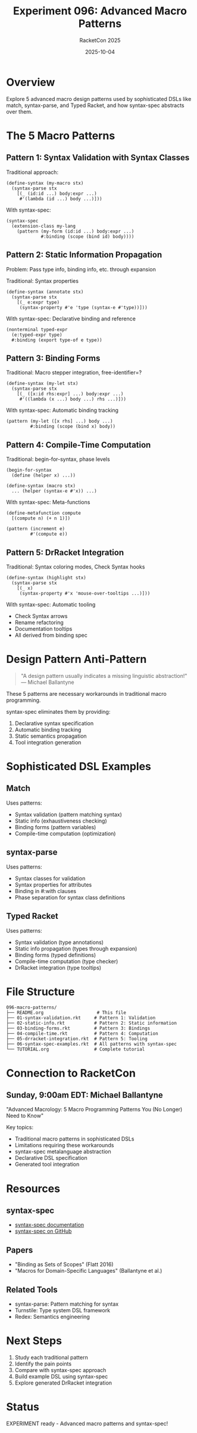 #+TITLE: Experiment 096: Advanced Macro Patterns
#+AUTHOR: RacketCon 2025
#+DATE: 2025-10-04
#+STARTUP: overview

* Overview

Explore 5 advanced macro design patterns used by sophisticated DSLs like match, syntax-parse, and Typed Racket, and how syntax-spec abstracts over them.

* The 5 Macro Patterns

** Pattern 1: Syntax Validation with Syntax Classes

Traditional approach:
#+begin_src racket
(define-syntax (my-macro stx)
  (syntax-parse stx
    [(_ (id:id ...) body:expr ...)
     #'(lambda (id ...) body ...)]))
#+end_src

With syntax-spec:
#+begin_src racket
(syntax-spec
  (extension-class my-lang
    (pattern (my-form (id:id ...) body:expr ...)
             #:binding (scope (bind id) body))))
#+end_src

** Pattern 2: Static Information Propagation

Problem: Pass type info, binding info, etc. through expansion

Traditional: Syntax properties
#+begin_src racket
(define-syntax (annotate stx)
  (syntax-parse stx
    [(_ e:expr type)
     (syntax-property #'e 'type (syntax-e #'type))]))
#+end_src

With syntax-spec: Declarative binding and reference
#+begin_src racket
(nonterminal typed-expr
  (e:typed-expr type)
  #:binding (export type-of e type))
#+end_src

** Pattern 3: Binding Forms

Traditional: Macro stepper integration, free-identifier=?
#+begin_src racket
(define-syntax (my-let stx)
  (syntax-parse stx
    [(_ ([x:id rhs:expr] ...) body:expr ...)
     #'((lambda (x ...) body ...) rhs ...)]))
#+end_src

With syntax-spec: Automatic binding tracking
#+begin_src racket
(pattern (my-let ([x rhs] ...) body ...)
         #:binding (scope (bind x) body))
#+end_src

** Pattern 4: Compile-Time Computation

Traditional: begin-for-syntax, phase levels
#+begin_src racket
(begin-for-syntax
  (define (helper x) ...))

(define-syntax (macro stx)
  ... (helper (syntax-e #'x)) ...)
#+end_src

With syntax-spec: Meta-functions
#+begin_src racket
(define-metafunction compute
  [(compute n) (+ n 1)])

(pattern (increment e)
         #'(compute e))
#+end_src

** Pattern 5: DrRacket Integration

Traditional: Syntax coloring modes, Check Syntax hooks
#+begin_src racket
(define-syntax (highlight stx)
  (syntax-parse stx
    [(_ x)
     (syntax-property #'x 'mouse-over-tooltips ...)]))
#+end_src

With syntax-spec: Automatic tooling
- Check Syntax arrows
- Rename refactoring
- Documentation tooltips
- All derived from binding spec

* Design Pattern Anti-Pattern

#+begin_quote
"A design pattern usually indicates a missing linguistic abstraction!"
— Michael Ballantyne
#+end_quote

These 5 patterns are necessary workarounds in traditional macro programming.

syntax-spec eliminates them by providing:
1. Declarative syntax specification
2. Automatic binding tracking
3. Static semantics propagation
4. Tool integration generation

* Sophisticated DSL Examples

** Match

Uses patterns:
- Syntax validation (pattern matching syntax)
- Static info (exhaustiveness checking)
- Binding forms (pattern variables)
- Compile-time computation (optimization)

** syntax-parse

Uses patterns:
- Syntax classes for validation
- Syntax properties for attributes
- Binding in #:with clauses
- Phase separation for syntax class definitions

** Typed Racket

Uses patterns:
- Syntax validation (type annotations)
- Static info propagation (types through expansion)
- Binding forms (typed definitions)
- Compile-time computation (type checker)
- DrRacket integration (type tooltips)

* File Structure

#+begin_example
096-macro-patterns/
├── README.org                    # This file
├── 01-syntax-validation.rkt     # Pattern 1: Validation
├── 02-static-info.rkt           # Pattern 2: Static information
├── 03-binding-forms.rkt         # Pattern 3: Bindings
├── 04-compile-time.rkt          # Pattern 4: Computation
├── 05-drracket-integration.rkt  # Pattern 5: Tooling
├── 06-syntax-spec-examples.rkt  # All patterns with syntax-spec
└── TUTORIAL.org                 # Complete tutorial
#+end_example

* Connection to RacketCon

** Sunday, 9:00am EDT: Michael Ballantyne
"Advanced Macrology: 5 Macro Programming Patterns You (No Longer) Need to Know"

Key topics:
- Traditional macro patterns in sophisticated DSLs
- Limitations requiring these workarounds
- syntax-spec metalanguage abstraction
- Declarative DSL specification
- Generated tool integration

* Resources

** syntax-spec

- [[https://docs.racket-lang.org/syntax-spec/][syntax-spec documentation]]
- [[https://github.com/michaelballantyne/syntax-spec][syntax-spec on GitHub]]

** Papers

- "Binding as Sets of Scopes" (Flatt 2016)
- "Macros for Domain-Specific Languages" (Ballantyne et al.)

** Related Tools

- syntax-parse: Pattern matching for syntax
- Turnstile: Type system DSL framework
- Redex: Semantics engineering

* Next Steps

1. Study each traditional pattern
2. Identify the pain points
3. Compare with syntax-spec approach
4. Build example DSL using syntax-spec
5. Explore generated DrRacket integration

* Status

EXPERIMENT ready - Advanced macro patterns and syntax-spec!
